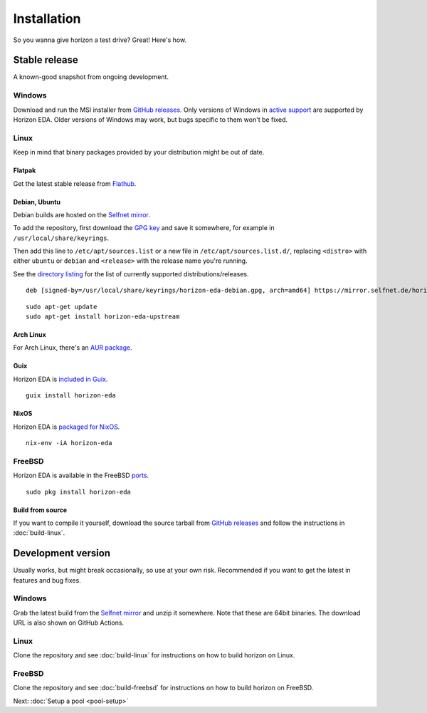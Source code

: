 Installation
============

So you wanna give horizon a test drive? Great! Here's how.

Stable release
--------------

A known-good snapshot from ongoing development.

Windows
^^^^^^^

Download and run the MSI installer from `GitHub releases <https://github.com/horizon-eda/horizon/releases>`_.
Only versions of Windows in `active support
<https://endoflife.date/windows>`_ are supported by Horizon
EDA. Older versions of Windows may work, but bugs specific to them
won't be fixed.

Linux
^^^^^

Keep in mind that binary packages provided by your distribution might be out of date.

Flatpak
"""""""

Get the latest stable release from `Flathub <https://flathub.org/apps/details/org.horizon_eda.HorizonEDA>`_.


Debian, Ubuntu
""""""""""""""

Debian builds are hosted on the `Selfnet mirror <https://mirror.selfnet.de/horizon-eda/>`__.

To add the repository, first download the `GPG key <https://horizon-eda.org/horizon-eda-debian.gpg>`_ and save it somewhere, for example in ``/usr/local/share/keyrings``.

Then add this line to ``/etc/apt/sources.list`` or a new file in ``/etc/apt/sources.list.d/``, replacing ``<distro>`` with either ``ubuntu`` or ``debian`` and ``<release>`` with the release name you're running.

See the `directory listing <https://mirror.selfnet.de/horizon-eda/>`__ for the list of currently supported distributions/releases.

::

 deb [signed-by=/usr/local/share/keyrings/horizon-eda-debian.gpg, arch=amd64] https://mirror.selfnet.de/horizon-eda/<distro>-<release>/ <release> main


::

    sudo apt-get update
    sudo apt-get install horizon-eda-upstream


Arch Linux
""""""""""

For Arch Linux, there's an `AUR package <https://aur.archlinux.org/packages/horizon-eda>`_.

Guix
"""""

Horizon EDA is `included in Guix <https://hpc.guix.info/package/horizon-eda>`_.

::

  guix install horizon-eda

NixOS
"""""

Horizon EDA is `packaged for NixOS <https://github.com/NixOS/nixpkgs/blob/master/pkgs/applications/science/electronics/horizon-eda/default.nix>`_.

::

  nix-env -iA horizon-eda

FreeBSD
^^^^^^^

Horizon EDA is available in the FreeBSD `ports <https://www.freshports.org/cad/horizon-eda/>`_.

::

  sudo pkg install horizon-eda


Build from source
"""""""""""""""""


If you want to compile it yourself, download the source tarball from
`GitHub releases <https://github.com/horizon-eda/horizon/releases>`_ and follow the instructions in :doc:`build-linux`.


Development version
-------------------

Usually works, but might break occasionally, so use at your own risk.
Recommended if you want to get the latest in features and bug fixes.

Windows
^^^^^^^

Grab the latest build from the `Selfnet mirror <https://mirror.selfnet.de/horizon-eda/win64-ci/>`__
and unzip it somewhere. Note that these are 64bit binaries. The
download URL is also shown on GitHub Actions.

Linux
^^^^^

Clone the repository and see :doc:`build-linux` for
instructions on how to build horizon on Linux.

FreeBSD
^^^^^^^

Clone the repository and see :doc:`build-freebsd` for
instructions on how to build horizon on FreeBSD.


Next: :doc:`Setup a pool <pool-setup>`
